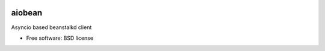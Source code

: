 .. image:: https://badge.waffle.io/blurrcat/aiobean.png?label=ready&title=Ready 
 :target: https://waffle.io/blurrcat/aiobean
 :alt: 'Stories in Ready'
===============================
aiobean
===============================


.. image:: https://img.shields.io/travis/blurrcat/aiobean.svg
        :target: https://travis-ci.org/blurrcat/aiobean

.. image:: https://img.shields.io/coveralls/blurrcat/aiobean.svg
    :target: https://coveralls.io/r/blurrcat/aiobean


Asyncio based beanstalkd client

* Free software: BSD license
